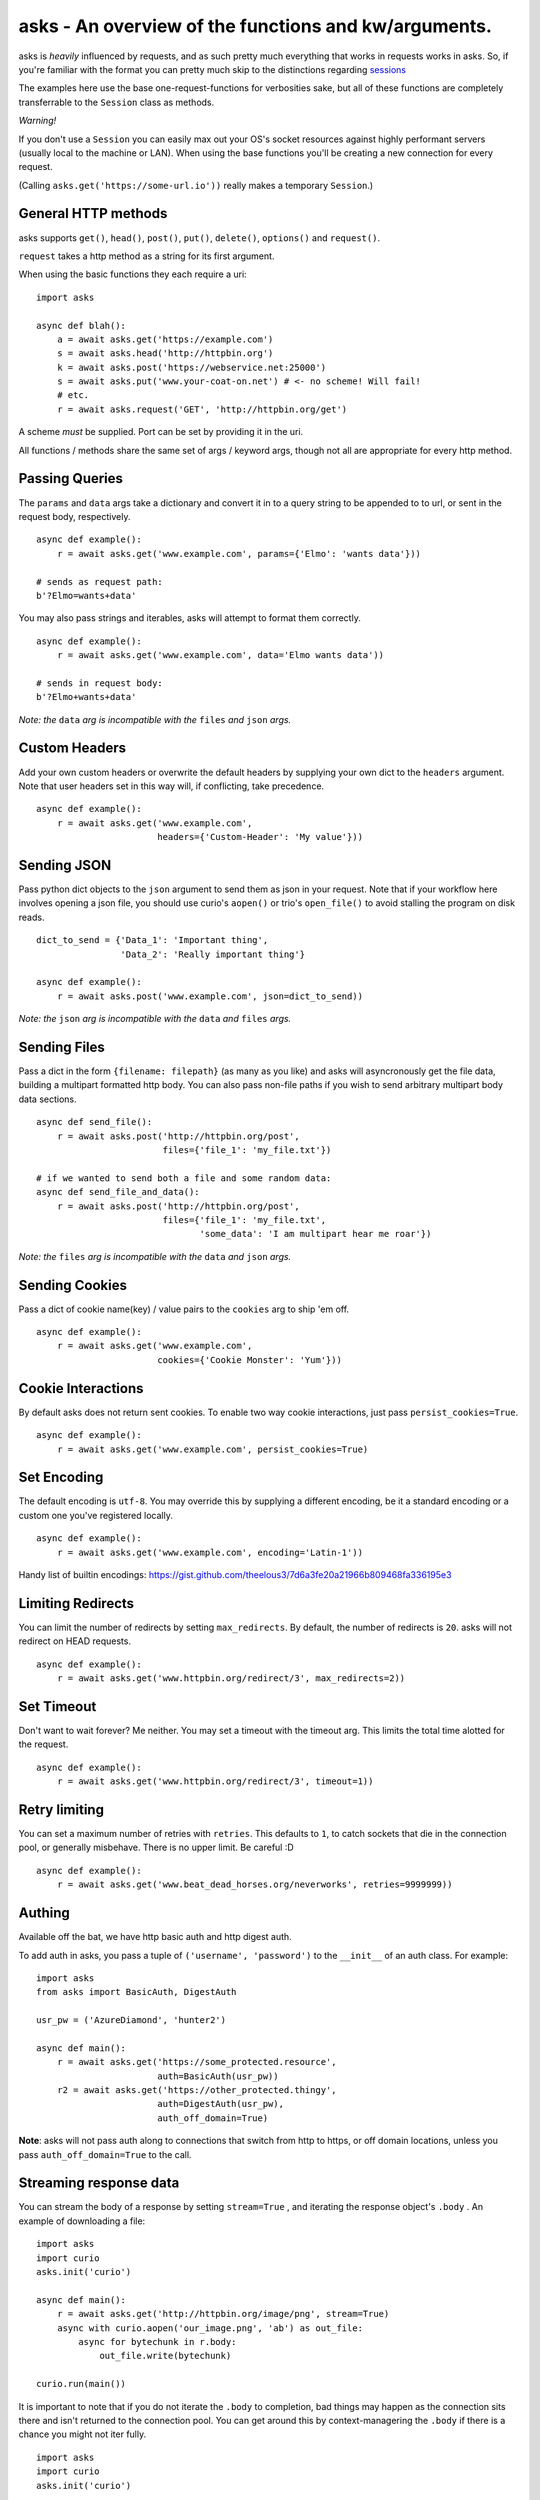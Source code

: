 asks - An overview of the functions and kw/arguments.
=====================================================

asks is *heavily* influenced by requests, and as such pretty much everything that works in requests works in asks. So, if you're familiar with the format you can pretty much skip to the distinctions regarding `sessions <https://asks.readthedocs.io/en/latest/a-look-at-sessions.html>`_

The examples here use the base one-request-functions for verbosities sake, but all of these functions are completely transferrable to the ``Session`` class as methods.

*Warning!*

If you don't use a ``Session`` you can easily max out your OS's socket resources against highly performant servers (usually local to the machine or LAN). When using the base functions you'll be creating a new connection for every request.

(Calling ``asks.get('https://some-url.io'))`` really makes a temporary ``Session``.)


General HTTP methods
____________________

asks supports ``get()``, ``head()``, ``post()``, ``put()``, ``delete()``, ``options()`` and ``request()``.

``request`` takes a http method as a string for its first argument.

When using the basic functions they each require a uri::

    import asks

    async def blah():
        a = await asks.get('https://example.com')
        s = await asks.head('http://httpbin.org')
        k = await asks.post('https://webservice.net:25000')
        s = await asks.put('www.your-coat-on.net') # <- no scheme! Will fail!
        # etc.
        r = await asks.request('GET', 'http://httpbin.org/get')

A scheme *must* be supplied. Port can be set by providing it in the uri.

All functions / methods share the same set of args / keyword args, though not all are appropriate for every http method.


Passing Queries
_______________

The ``params`` and ``data`` args take a dictionary and convert it in to a query string to be appended to to url, or sent in the request body, respectively. ::

    async def example():
        r = await asks.get('www.example.com', params={'Elmo': 'wants data'}))

    # sends as request path:
    b'?Elmo=wants+data'

You may also pass strings and iterables, asks will attempt to format them correctly. ::

    async def example():
        r = await asks.get('www.example.com', data='Elmo wants data'))

    # sends in request body:
    b'?Elmo+wants+data'

*Note: the* ``data`` *arg is incompatible with the* ``files`` *and* ``json`` *args.*


Custom Headers
______________

Add your own custom headers or overwrite the default headers by supplying your own dict to the ``headers`` argument. Note that user headers set in this way will, if conflicting, take precedence. ::

    async def example():
        r = await asks.get('www.example.com',
                           headers={'Custom-Header': 'My value'}))


Sending JSON
____________

Pass python dict objects to the ``json`` argument to send them as json in your request.
Note that if your workflow here involves opening a json file, you should use curio's ``aopen()`` or trio's ``open_file()`` to avoid stalling the program on disk reads. ::

    dict_to_send = {'Data_1': 'Important thing',
                    'Data_2': 'Really important thing'}

    async def example():
        r = await asks.post('www.example.com', json=dict_to_send))

*Note: the* ``json`` *arg is incompatible with the* ``data`` *and* ``files`` *args.*


Sending Files
_____________

Pass a dict in the form ``{filename: filepath}`` (as many as you like) and asks will asyncronously get the file data, building a multipart formatted http body. You can also pass non-file paths if you wish to send arbitrary multipart body data sections. ::

    async def send_file():
        r = await asks.post('http://httpbin.org/post',
                            files={'file_1': 'my_file.txt'})

    # if we wanted to send both a file and some random data:
    async def send_file_and_data():
        r = await asks.post('http://httpbin.org/post',
                            files={'file_1': 'my_file.txt',
                                   'some_data': 'I am multipart hear me roar'})

*Note: the* ``files`` *arg is incompatible with the* ``data`` *and* ``json`` *args.*


Sending Cookies
_______________

Pass a dict of cookie name(key) / value pairs to the ``cookies`` arg to ship 'em off. ::

    async def example():
        r = await asks.get('www.example.com',
                           cookies={'Cookie Monster': 'Yum'}))


Cookie Interactions
___________________

By default asks does not return sent cookies. To enable two way cookie interactions, just pass ``persist_cookies=True``. ::

    async def example():
        r = await asks.get('www.example.com', persist_cookies=True)


Set Encoding
____________

The default encoding is ``utf-8``. You may override this by supplying a different encoding, be it a standard encoding or a custom one you've registered locally. ::

    async def example():
        r = await asks.get('www.example.com', encoding='Latin-1'))

Handy list of builtin encodings: https://gist.github.com/theelous3/7d6a3fe20a21966b809468fa336195e3


Limiting Redirects
__________________

You can limit the number of redirects by setting ``max_redirects``. By default, the number of redirects is ``20``. asks will not redirect on HEAD requests. ::

    async def example():
        r = await asks.get('www.httpbin.org/redirect/3', max_redirects=2))


Set Timeout
___________

Don't want to wait forever? Me neither. You may set a timeout with the timeout arg. This limits the total time alotted for the request. ::

    async def example():
        r = await asks.get('www.httpbin.org/redirect/3', timeout=1))


Retry limiting
___________

You can set a maximum number of retries with ``retries``. This defaults to ``1``, to catch sockets that die in the connection pool, or generally misbehave. There is no upper limit. Be careful :D ::

    async def example():
        r = await asks.get('www.beat_dead_horses.org/neverworks', retries=9999999))


Authing
_______

Available off the bat, we have http basic auth and http digest auth.

To add auth in asks, you pass a tuple of ``('username', 'password')`` to the ``__init__`` of an auth class. For example::

    import asks
    from asks import BasicAuth, DigestAuth

    usr_pw = ('AzureDiamond', 'hunter2')

    async def main():
        r = await asks.get('https://some_protected.resource',
                           auth=BasicAuth(usr_pw))
        r2 = await asks.get('https://other_protected.thingy',
                           auth=DigestAuth(usr_pw),
                           auth_off_domain=True)

**Note**: asks will not pass auth along to connections that switch from http to https, or off domain locations, unless you pass ``auth_off_domain=True`` to the call.


Streaming response data
_______________________

You can stream the body of a response by setting ``stream=True`` , and iterating the response object's ``.body`` . An example of downloading a file: ::

    import asks
    import curio
    asks.init('curio')

    async def main():
        r = await asks.get('http://httpbin.org/image/png', stream=True)
        async with curio.aopen('our_image.png', 'ab') as out_file:
            async for bytechunk in r.body:
                out_file.write(bytechunk)

    curio.run(main())


It is important to note that if you do not iterate the ``.body`` to completion, bad things may happen as the connection sits there and isn't returned to the connection pool. You can get around this by context-managering the ``.body`` if there is a chance you might not iter fully. ::

    import asks
    import curio
    asks.init('curio')

    async def main():
        r = await asks.get('http://httpbin.com/image/png', stream=True)
        async with curio.aopen('our_image.png', 'wb') as out_file:
            async with r.body: # Bam! Safe!
                async for bytechunk in r.body:
                    await out_file.write(bytechunk)

    curio.run(main())

This way, once you leave the ``async with`` block, the asks will automatically ensure the underlying socket is handled properly. You may also call ``.body.close()`` to manually close the stream.

The streaming body can also be used for streaming feeds and stuff of twitter and the likes.

For some examples of how to use this, `look here <https://asks.readthedocs.io/en/latest/idioms.html#handling-response-body-content-downloads-etc>`_


Callbacks
_________

Similar enough to streaming as seen above, but happens during the processing of the response body, before the response object is returned. Overall probably worse to use than streaming in every case but I'm sure someone will find a use for it.

The ``callback`` argument lets you pass a function as a callback that will be run on each bytechunk of response body *as the request is being processed*.

For some examples of how to use this, `look here <https://asks.readthedocs.io/en/latest/idioms.html#handling-response-body-content-downloads-etc>`_
